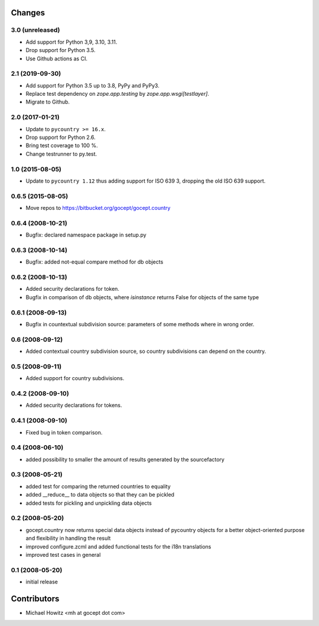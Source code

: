 Changes
=======

3.0 (unreleased)
----------------

- Add support for Python 3,9, 3.10, 3.11.

- Drop support for Python 3.5.

- Use Github actions as CI.


2.1 (2019-09-30)
----------------

- Add support for Python 3.5 up to 3.8, PyPy and PyPy3.

- Replace test dependency on `zope.app.testing` by `zope.app.wsgi[testlayer]`.

- Migrate to Github.


2.0 (2017-01-21)
----------------

- Update to ``pycountry >= 16.x``.

- Drop support for Python 2.6.

- Bring test coverage to 100 %.

- Change testrunner to py.test.


1.0 (2015-08-05)
----------------

- Update to ``pycountry 1.12`` thus adding support for ISO 639 3, dropping the
  old ISO 639 support.


0.6.5 (2015-08-05)
------------------

- Move repos to https://bitbucket.org/gocept/gocept.country

0.6.4 (2008-10-21)
------------------

- Bugfix: declared namespace package in setup.py

0.6.3 (2008-10-14)
------------------

- Bugfix: added not-equal compare method for db objects

0.6.2 (2008-10-13)
------------------

- Added security declarations for token.
- Bugfix in comparison of db objects, where `isinstance` returns False
  for objects of the same type

0.6.1 (2008-09-13)
------------------

- Bugfix in countextual subdivision source: parameters of some methods
  where in wrong order.

0.6 (2008-09-12)
----------------

- Added contextual country subdivision source, so country subdivisions
  can depend on the country.


0.5 (2008-09-11)
----------------

- Added support for country subdivisions.

0.4.2 (2008-09-10)
------------------

- Added security declarations for tokens.

0.4.1 (2008-09-10)
------------------

- Fixed bug in token comparison.

0.4 (2008-06-10)
----------------

- added possibility to smaller the amount of results generated by the
  sourcefactory


0.3 (2008-05-21)
----------------

- added test for comparing the returned countries to equality
- added __reduce__ to data objects so that they can be pickled
- added tests for pickling and unpickling data objects


0.2 (2008-05-20)
----------------

- gocept.country now returns special data objects instead of pycountry
  objects for a better object-oriented purpose and flexibility in handling the
  result
- improved configure.zcml and added functional tests for the i18n translations
- improved test cases in general

0.1 (2008-05-20)
----------------

- initial release

Contributors
============

- Michael Howitz <mh at gocept dot com>
